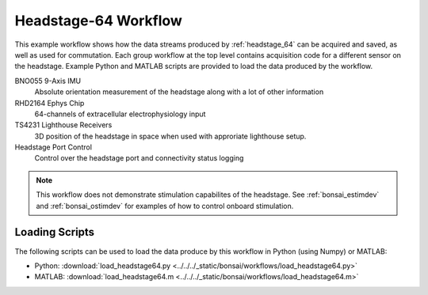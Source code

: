 .. _bonsai_headstage64:

Headstage-64 Workflow
===============================
This example workflow shows how the data streams produced by
:ref:`headstage_64` can be acquired and saved, as well as used for commutation. Each group workflow at the top
level contains acquisition code for a different sensor on the headstage. Example
Python and MATLAB scripts are provided to load the data produced by the
workflow. 

.. raw:: html

    {% with static_path = '../../../_static', name = 'Headstage64' %}
        {% include 'workflow.html' %}
    {% endwith %}


BNO055 9-Axis IMU
    Absolute orientation measurement of the headstage along with a lot of other
    information

RHD2164 Ephys Chip
    64-channels of extracellular electrophysiology input

TS4231 Lighthouse Receivers
    3D position of the headstage in space when used with approriate lighthouse setup. 
    
Headstage Port Control
    Control over the headstage port and connectivity status logging 

.. note:: 
    This workflow does not demonstrate stimulation capabilites of the
    headstage. See :ref:`bonsai_estimdev` and :ref:`bonsai_ostimdev` for
    examples of how to control onboard stimulation.

Loading Scripts
--------------------------
The following scripts can be used to load the data produce by this workflow in Python (using Numpy) or MATLAB:

- Python: :download:`load_headstage64.py <../../../_static/bonsai/workflows/load_headstage64.py>` 
- MATLAB: :download:`load_headstage64.m <../../../_static/bonsai/workflows/load_headstage64.m>` 
